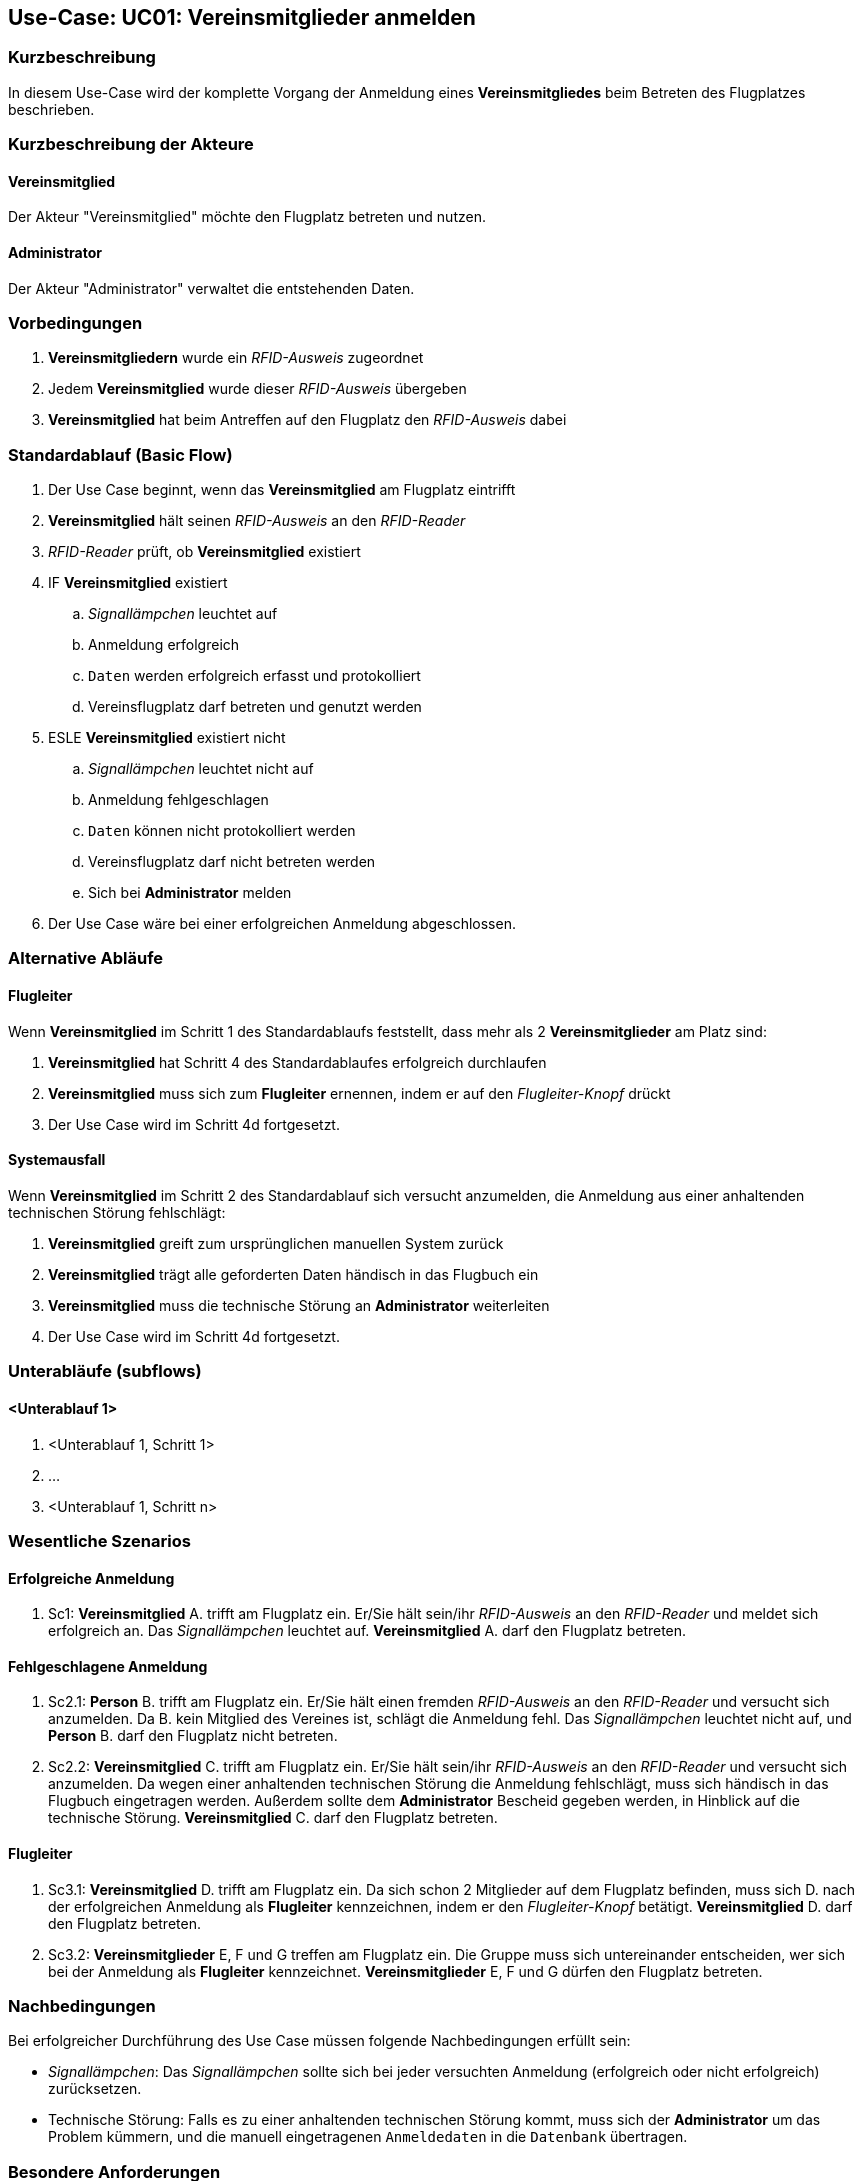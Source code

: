 == Use-Case: UC01: Vereinsmitglieder anmelden
===	Kurzbeschreibung

In diesem Use-Case wird der komplette Vorgang der Anmeldung eines *Vereinsmitgliedes* beim Betreten des Flugplatzes beschrieben.

===	Kurzbeschreibung der Akteure
==== Vereinsmitglied
Der Akteur "Vereinsmitglied" möchte den Flugplatz betreten und nutzen.

==== Administrator
Der Akteur "Administrator" verwaltet die entstehenden Daten.

=== Vorbedingungen

// . UC03 ist erfüllt
. *Vereinsmitgliedern* wurde ein _RFID-Ausweis_ zugeordnet
. Jedem *Vereinsmitglied* wurde dieser _RFID-Ausweis_ übergeben
. *Vereinsmitglied* hat beim Antreffen auf den Flugplatz den _RFID-Ausweis_ dabei

=== Standardablauf (Basic Flow)
//Akteure und System kenntlich machen (Fett)
. Der Use Case beginnt, wenn das *Vereinsmitglied* am Flugplatz eintrifft 
. *Vereinsmitglied* hält seinen _RFID-Ausweis_ an den _RFID-Reader_
. _RFID-Reader_ prüft, ob *Vereinsmitglied* existiert
. IF *Vereinsmitglied* existiert
.. _Signallämpchen_ leuchtet auf
.. Anmeldung erfolgreich
.. `Daten` werden erfolgreich erfasst und protokolliert
.. Vereinsflugplatz darf betreten und genutzt werden
. ESLE *Vereinsmitglied* existiert nicht
.. _Signallämpchen_ leuchtet nicht auf
.. Anmeldung fehlgeschlagen 
.. `Daten` können nicht protokolliert werden
.. Vereinsflugplatz darf nicht betreten werden
.. Sich bei *Administrator* melden 
. Der Use Case wäre bei einer erfolgreichen Anmeldung abgeschlossen.
//Frage: Display mit Information zum Datum, erfolgreiche anmeldung etc.
//Frage: Signallämpchen leuchtet Grün/Rot


=== Alternative Abläufe
//Frage: Flugleiter nachträglich eintragen? 
//Frage: Was muss er machen? -- Knopf drücken?
==== Flugleiter
Wenn *Vereinsmitglied* im Schritt 1 des Standardablaufs feststellt, dass mehr als 2 *Vereinsmitglieder* am Platz sind:

. *Vereinsmitglied* hat Schritt 4 des Standardablaufes erfolgreich durchlaufen
. *Vereinsmitglied* muss sich zum *Flugleiter* ernennen, indem er auf den _Flugleiter-Knopf_ drückt
. Der Use Case wird im Schritt 4d fortgesetzt.
//Frage: genauer Ablauf

==== Systemausfall
Wenn *Vereinsmitglied* im Schritt 2 des Standardablauf sich versucht anzumelden, die Anmeldung aus einer anhaltenden technischen Störung fehlschlägt:

//Frage: Bei Systemausfall-->allternatives Flugbuch?
. *Vereinsmitglied* greift zum ursprünglichen manuellen System zurück 
. *Vereinsmitglied* trägt alle geforderten Daten händisch in das Flugbuch ein 
. *Vereinsmitglied* muss die technische Störung an *Administrator* weiterleiten
. Der Use Case wird im Schritt 4d fortgesetzt.

=== Unterabläufe (subflows)
//Nutzen Sie Unterabläufe, um wiederkehrende Schritte auszulagern

==== <Unterablauf 1>
. <Unterablauf 1, Schritt 1>
. …
. <Unterablauf 1, Schritt n>

=== Wesentliche Szenarios
//Szenarios sind konkrete Instanzen eines Use Case, d.h. mit einem konkreten Akteur und einem konkreten Durchlauf der o.g. Flows. Szenarios können als Vorstufe für die Entwicklung von Flows und/oder zu deren Validierung verwendet werden.
==== Erfolgreiche Anmeldung
. Sc1: *Vereinsmitglied* A. trifft am Flugplatz ein. Er/Sie hält sein/ihr _RFID-Ausweis_ an den _RFID-Reader_ und meldet sich erfolgreich an. Das _Signallämpchen_ leuchtet auf. *Vereinsmitglied* A. darf den Flugplatz betreten.

==== Fehlgeschlagene Anmeldung
. Sc2.1: *Person* B. trifft am Flugplatz ein. Er/Sie hält einen fremden _RFID-Ausweis_ an den _RFID-Reader_ und versucht sich anzumelden. Da B. kein Mitglied des Vereines ist, schlägt die Anmeldung fehl. Das _Signallämpchen_ leuchtet nicht auf, und *Person* B. darf den Flugplatz nicht betreten.

. Sc2.2: *Vereinsmitglied* C. trifft am Flugplatz ein. Er/Sie hält sein/ihr _RFID-Ausweis_ an den _RFID-Reader_ und versucht sich anzumelden. Da wegen einer anhaltenden technischen Störung die Anmeldung fehlschlägt, muss sich händisch in das Flugbuch eingetragen werden. Außerdem sollte dem *Administrator* Bescheid gegeben werden, in Hinblick auf die technische Störung. *Vereinsmitglied* C. darf den Flugplatz betreten.

==== Flugleiter 

. Sc3.1: *Vereinsmitglied* D. trifft am Flugplatz ein. Da sich schon 2 Mitglieder auf dem Flugplatz befinden, muss sich D. nach der erfolgreichen Anmeldung als *Flugleiter* kennzeichnen, indem er den _Flugleiter-Knopf_ betätigt. *Vereinsmitglied* D. darf den Flugplatz betreten.

. Sc3.2: *Vereinsmitglieder* E, F und G treffen am Flugplatz ein. Die Gruppe muss sich untereinander entscheiden, wer sich bei der Anmeldung als *Flugleiter* kennzeichnet. *Vereinsmitglieder* E, F und G dürfen den Flugplatz betreten. 

===	Nachbedingungen

Bei erfolgreicher Durchführung des Use Case müssen folgende Nachbedingungen erfüllt sein:

* _Signallämpchen_: Das _Signallämpchen_ sollte sich bei jeder versuchten Anmeldung (erfolgreich oder nicht erfolgreich) zurücksetzen. 

* Technische Störung: Falls es zu einer anhaltenden technischen Störung kommt, muss sich der *Administrator* um das Problem kümmern, und die manuell eingetragenen `Anmeldedaten` in die `Datenbank` übertragen. 

=== Besondere Anforderungen

==== Usability

* Der Use Case gehört zu der grundlegenden Funktionalität des _Systems_ und muss daher für jedes *Vereinsmitglied* einfach und verständlich sein.

==== Performance

//Frage: Wie lange maximal möglich
* Das lesen des _RFID-Readers_ sollte nicht länger als...

* Die Anmelde-Bestätigung des _Signallämpchens_ sollte nicht länger als.... 

==== <Besondere Anforderung 1>

==== <Besondere Anforderung 1>